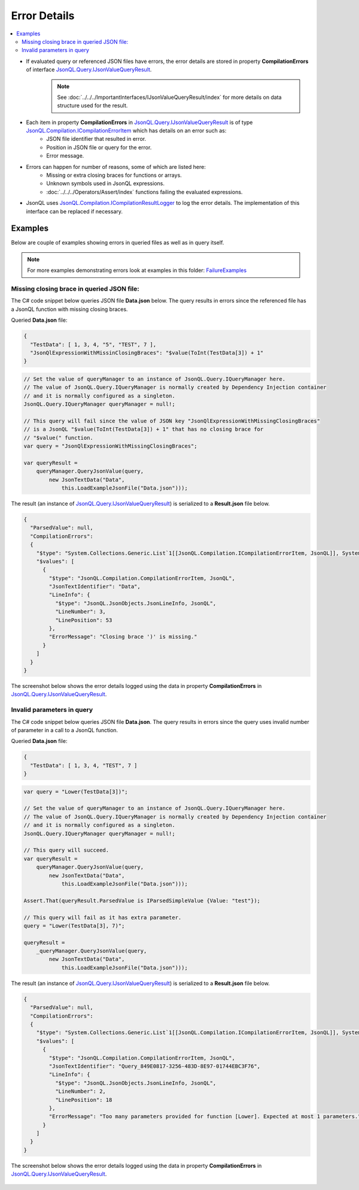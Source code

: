 =============
Error Details
=============

.. contents::
   :local:
   :depth: 2

- If evaluated query or referenced JSON files have errors, the error details are stored in property **CompilationErrors** of interface `JsonQL.Query.IJsonValueQueryResult <https://github.com/artakhak/JsonQL/blob/main/JsonQL/Query/IJsonValueQueryResult.cs>`_.
    .. note::
        See :doc:`../../../ImportantInterfaces/IJsonValueQueryResult/index` for more details on data structure used for the result.

- Each item in property **CompilationErrors** in `JsonQL.Query.IJsonValueQueryResult <https://github.com/artakhak/JsonQL/blob/main/JsonQL/Query/IJsonValueQueryResult.cs>`_ is of type `JsonQL.Compilation.ICompilationErrorItem <https://github.com/artakhak/JsonQL/blob/main/JsonQL/Compilation/ICompilationErrorItem.cs>`_ which has details on an error such as:
    - JSON file identifier that resulted in error.
    - Position in JSON file or query for the error.
    - Error message.
    
- Errors can happen for number of reasons, some of which are listed here:
    - Missing or extra closing braces for functions or arrays.
    - Unknown symbols used in JsonQL expressions.
    - :doc:`../../../Operators/Assert/index` functions failing the evaluated expressions.
    
- JsonQL uses `JsonQL.Compilation.ICompilationResultLogger <https://github.com/artakhak/JsonQL/blob/main/JsonQL/Compilation/ICompilationResultLogger.cs>`_ to log the error details. The implementation of this interface can be replaced if necessary.

Examples
========

Below are couple of examples showing errors in queried files as well as in query itself.

.. note::
    For more examples demonstrating errors look at examples in this folder: `FailureExamples <https://github.com/artakhak/JsonQL/tree/main/JsonQL.Demos/Examples/IJsonCompilerExamples/FailureExamples>`_
 
Missing closing brace in queried JSON file:
-------------------------------------------

The C# code snippet below queries JSON file **Data.json** below. The query results in errors since the referenced file has a JsonQL function with missing closing braces.

Queried **Data.json** file:

.. sourcecode:: json

    {  
      "TestData": [ 1, 3, 4, "5", "TEST", 7 ],
      "JsonQlExpressionWithMissinClosingBraces": "$value(ToInt(TestData[3]) + 1"
    }


.. sourcecode:: csharp

    // Set the value of queryManager to an instance of JsonQL.Query.IQueryManager here.
    // The value of JsonQL.Query.IQueryManager is normally created by Dependency Injection container 
    // and it is normally configured as a singleton.
    JsonQL.Query.IQueryManager queryManager = null!;

    // This query will fail since the value of JSON key "JsonQlExpressionWithMissingClosingBraces"
    // is a JsonQL "$value(ToInt(TestData[3]) + 1" that has no closing brace for
    // "$value(" function.
    var query = "JsonQlExpressionWithMissingClosingBraces";

    var queryResult =
        queryManager.QueryJsonValue(query,
            new JsonTextData("Data",
                this.LoadExampleJsonFile("Data.json")));

The result (an instance of `JsonQL.Query.IJsonValueQueryResult <https://github.com/artakhak/JsonQL/blob/main/JsonQL/Query/IJsonValueQueryResult.cs>`_) is serialized to a **Result.json** file below.
    
.. raw:: html

   <details>
   <summary>Click to expand the result of the query in example above (i.e., instance of <b>JsonQL.Query.IJsonValueQueryResult&lt;IReadOnlyList&lt;IEmployee&gt;&gt;</b>) serialized into <b>Result.json</b></summary>

.. code-block:: json

    {
      "ParsedValue": null,
      "CompilationErrors":
      {
        "$type": "System.Collections.Generic.List`1[[JsonQL.Compilation.ICompilationErrorItem, JsonQL]], System.Private.CoreLib",
        "$values": [
          {
            "$type": "JsonQL.Compilation.CompilationErrorItem, JsonQL",
            "JsonTextIdentifier": "Data",
            "LineInfo": {
              "$type": "JsonQL.JsonObjects.JsonLineInfo, JsonQL",
              "LineNumber": 3,
              "LinePosition": 53
            },
            "ErrorMessage": "Closing brace ')' is missing."
          }
        ]
      }
    }

.. raw:: html

   </details><br/><br/>
   
The screenshot below shows the error details logged using the data in property **CompilationErrors** in `JsonQL.Query.IJsonValueQueryResult <https://github.com/artakhak/JsonQL/blob/main/JsonQL/Query/IJsonValueQueryResult.cs>`_.

 .. image:: Examples/MissingBraceInQueriedFileExample/missing-closing-brace-error.jpg

Invalid parameters in query
---------------------------

The C# code snippet below queries JSON file **Data.json**. The query results in errors since the query uses invalid number of parameter in a call to a JsonQL function.

Queried **Data.json** file:

.. sourcecode:: json

    {
      "TestData": [ 1, 3, 4, "TEST", 7 ]
    }
    
.. sourcecode:: csharp

    var query = "Lower(TestData[3])";

    // Set the value of queryManager to an instance of JsonQL.Query.IQueryManager here.
    // The value of JsonQL.Query.IQueryManager is normally created by Dependency Injection container 
    // and it is normally configured as a singleton.
    JsonQL.Query.IQueryManager queryManager = null!;

    // This query will succeed.
    var queryResult =
        queryManager.QueryJsonValue(query,
            new JsonTextData("Data",
                this.LoadExampleJsonFile("Data.json")));

    Assert.That(queryResult.ParsedValue is IParsedSimpleValue {Value: "test"});

    // This query will fail as it has extra parameter.
    query = "Lower(TestData[3], 7)";

    queryResult =
        _queryManager.QueryJsonValue(query,
            new JsonTextData("Data",
                this.LoadExampleJsonFile("Data.json")));

The result (an instance of `JsonQL.Query.IJsonValueQueryResult <https://github.com/artakhak/JsonQL/blob/main/JsonQL/Query/IJsonValueQueryResult.cs>`_) is serialized to a **Result.json** file below.
    
.. raw:: html

   <details>
   <summary>Click to expand the result of the query in example above (i.e., instance of <b>JsonQL.Query.IJsonValueQueryResult&lt;IReadOnlyList&lt;IEmployee&gt;&gt;</b>) serialized into <b>Result.json</b></summary>

.. code-block:: json

    {
      "ParsedValue": null,
      "CompilationErrors":
      {
        "$type": "System.Collections.Generic.List`1[[JsonQL.Compilation.ICompilationErrorItem, JsonQL]], System.Private.CoreLib",
        "$values": [
          {
            "$type": "JsonQL.Compilation.CompilationErrorItem, JsonQL",
            "JsonTextIdentifier": "Query_849E0817-3256-483D-8E97-01744EBC3F76",
            "LineInfo": {
              "$type": "JsonQL.JsonObjects.JsonLineInfo, JsonQL",
              "LineNumber": 2,
              "LinePosition": 18
            },
            "ErrorMessage": "Too many parameters provided for function [Lower]. Expected at most 1 parameters."
          }
        ]
      }
    }


.. raw:: html

   </details><br/><br/>
   
The screenshot below shows the error details logged using the data in property **CompilationErrors** in `JsonQL.Query.IJsonValueQueryResult <https://github.com/artakhak/JsonQL/blob/main/JsonQL/Query/IJsonValueQueryResult.cs>`_.

 .. image:: Examples/InvalidParameterInQueryExample/invalid-parameter-error.jpg
